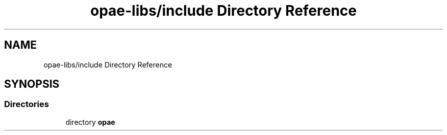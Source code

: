 .TH "opae-libs/include Directory Reference" 3 "Wed Dec 16 2020" "Version -.." "OPAE C API" \" -*- nroff -*-
.ad l
.nh
.SH NAME
opae-libs/include Directory Reference
.SH SYNOPSIS
.br
.PP
.SS "Directories"

.in +1c
.ti -1c
.RI "directory \fBopae\fP"
.br
.in -1c
